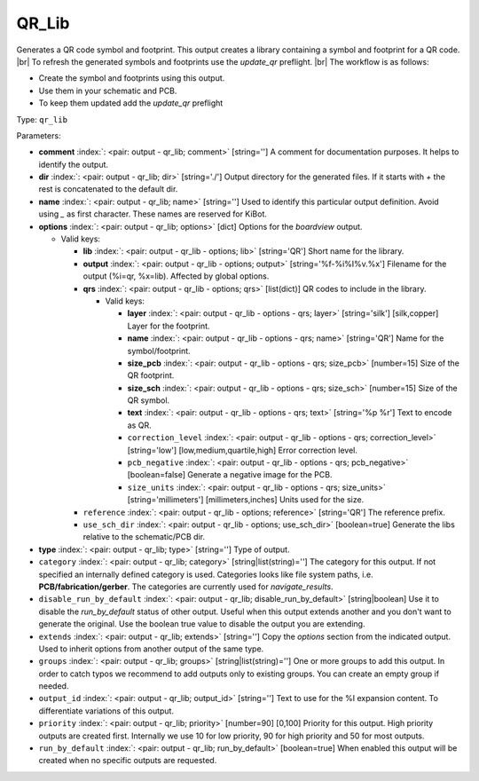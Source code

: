 .. Automatically generated by KiBot, please don't edit this file

.. index::
   pair: QR_Lib; qr_lib

QR_Lib
~~~~~~

Generates a QR code symbol and footprint.
This output creates a library containing a symbol and footprint for a QR code. |br|
To refresh the generated symbols and footprints use the `update_qr` preflight. |br|
The workflow is as follows:

- Create the symbol and footprints using this output.
- Use them in your schematic and PCB.
- To keep them updated add the `update_qr` preflight

Type: ``qr_lib``


Parameters:

-  **comment** :index:`: <pair: output - qr_lib; comment>` [string=''] A comment for documentation purposes. It helps to identify the output.
-  **dir** :index:`: <pair: output - qr_lib; dir>` [string='./'] Output directory for the generated files.
   If it starts with `+` the rest is concatenated to the default dir.
-  **name** :index:`: <pair: output - qr_lib; name>` [string=''] Used to identify this particular output definition.
   Avoid using `_` as first character. These names are reserved for KiBot.
-  **options** :index:`: <pair: output - qr_lib; options>` [dict] Options for the `boardview` output.

   -  Valid keys:

      -  **lib** :index:`: <pair: output - qr_lib - options; lib>` [string='QR'] Short name for the library.
      -  **output** :index:`: <pair: output - qr_lib - options; output>` [string='%f-%i%I%v.%x'] Filename for the output (%i=qr, %x=lib). Affected by global options.
      -  **qrs** :index:`: <pair: output - qr_lib - options; qrs>` [list(dict)] QR codes to include in the library.

         -  Valid keys:

            -  **layer** :index:`: <pair: output - qr_lib - options - qrs; layer>` [string='silk'] [silk,copper] Layer for the footprint.
            -  **name** :index:`: <pair: output - qr_lib - options - qrs; name>` [string='QR'] Name for the symbol/footprint.
            -  **size_pcb** :index:`: <pair: output - qr_lib - options - qrs; size_pcb>` [number=15] Size of the QR footprint.
            -  **size_sch** :index:`: <pair: output - qr_lib - options - qrs; size_sch>` [number=15] Size of the QR symbol.
            -  **text** :index:`: <pair: output - qr_lib - options - qrs; text>` [string='%p %r'] Text to encode as QR.
            -  ``correction_level`` :index:`: <pair: output - qr_lib - options - qrs; correction_level>` [string='low'] [low,medium,quartile,high] Error correction level.
            -  ``pcb_negative`` :index:`: <pair: output - qr_lib - options - qrs; pcb_negative>` [boolean=false] Generate a negative image for the PCB.
            -  ``size_units`` :index:`: <pair: output - qr_lib - options - qrs; size_units>` [string='millimeters'] [millimeters,inches] Units used for the size.

      -  ``reference`` :index:`: <pair: output - qr_lib - options; reference>` [string='QR'] The reference prefix.
      -  ``use_sch_dir`` :index:`: <pair: output - qr_lib - options; use_sch_dir>` [boolean=true] Generate the libs relative to the schematic/PCB dir.

-  **type** :index:`: <pair: output - qr_lib; type>` [string=''] Type of output.
-  ``category`` :index:`: <pair: output - qr_lib; category>` [string|list(string)=''] The category for this output. If not specified an internally defined category is used.
   Categories looks like file system paths, i.e. **PCB/fabrication/gerber**.
   The categories are currently used for `navigate_results`.

-  ``disable_run_by_default`` :index:`: <pair: output - qr_lib; disable_run_by_default>` [string|boolean] Use it to disable the `run_by_default` status of other output.
   Useful when this output extends another and you don't want to generate the original.
   Use the boolean true value to disable the output you are extending.
-  ``extends`` :index:`: <pair: output - qr_lib; extends>` [string=''] Copy the `options` section from the indicated output.
   Used to inherit options from another output of the same type.
-  ``groups`` :index:`: <pair: output - qr_lib; groups>` [string|list(string)=''] One or more groups to add this output. In order to catch typos
   we recommend to add outputs only to existing groups. You can create an empty group if
   needed.

-  ``output_id`` :index:`: <pair: output - qr_lib; output_id>` [string=''] Text to use for the %I expansion content. To differentiate variations of this output.
-  ``priority`` :index:`: <pair: output - qr_lib; priority>` [number=90] [0,100] Priority for this output. High priority outputs are created first.
   Internally we use 10 for low priority, 90 for high priority and 50 for most outputs.
-  ``run_by_default`` :index:`: <pair: output - qr_lib; run_by_default>` [boolean=true] When enabled this output will be created when no specific outputs are requested.

